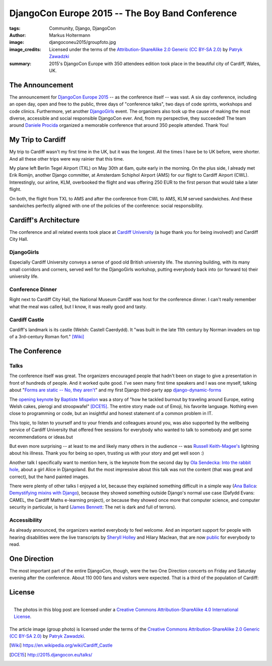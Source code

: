 ================================================
DjangoCon Europe 2015 -- The Boy Band Conference
================================================

:tags: Community, Django, DjangoCon
:author: Markus Holtermann
:image: djangoconeu2015/groupfoto.jpg
:image_credits: Licensed under the terms of the `Attribution-ShareAlike 2.0
   Generic (CC BY-SA 2.0) <https://creativecommons.org/licenses/by-sa/2.0/>`_
   by `Patryk Zawadzki <https://www.flickr.com/photos/patrys/18510465600/>`_
:summary: 2015's DjangoCon Europe with 350 attendees edition took place in the
   beautiful city of Cardiff, Wales, UK.


The Announcement
================

The announcement for `DjangoCon Europe 2015`_ -- as the conference itself --
was vast. A six day conference, including an open day, open and free to the
public, three days of "conference talks", two days of code sprints, workshops
and code clinics. Furthermore, yet another `DjangoGirls`_ event. The organizers
also took up the cause of making the most diverse, accessible and social
responsible DjangoCon ever. And, from my perspective, they succeeded! The team
around `Daniele Procida`_ organized a memorable conference that around 350
people attended. Thank You!


My Trip to Cardiff
==================

My trip to Cardiff wasn't my first time in the UK, but it was the longest. All
the times I have be to UK before, were shorter. And all these other trips were
way rainier that this time.

My plane left Berlin Tegel Airport (TXL) on May 30th at 6am, quite early in the
morning. On the plus side, I already met Erik Romijn, another Django committer,
at Amsterdam Schiphol Airport (AMS) for our flight to Cardiff Airport (CWL).
Interestingly, our airline, KLM, overbooked the flight and was offering 250 EUR
to the first person that would take a later flight.

On both, the flight from TXL to AMS and after the conference from CWL to AMS,
KLM served sandwiches. And these sandwiches perfectly aligned with one of the
policies of the conference: social responsibility.

.. gallery::
   :small: 1
   :medium: 2

   .. image:: djangoconeu2015/dce01.jpg
      :alt: KLM sandwich box on flight from TXL to AMS with note 'The chicken /
         egg used on this bread are raised and produced with respect for animal
         welfare.'

   .. image:: djangoconeu2015/dce02.jpg
      :alt: KLM sandwich box on flight from CWL to AMS with note 'The premium
         cheese used on this bread is made of tasty milk from happy cows.'


Cardiff's Architecture
======================

The conference and all related events took place at `Cardiff University`_ (a
huge thank you for being involved!) and Cardiff City Hall.

.. gallery::
   :small: 1
   :medium: 3

   .. image:: djangoconeu2015/dce03.jpg
      :alt: Cardiff University main hall

   .. image:: djangoconeu2015/dce04.jpg
      :alt: Cardiff University main hall

   .. image:: djangoconeu2015/dce05.jpg
      :alt: Cardiff University main hall

   .. image:: djangoconeu2015/dce06.jpg
      :alt: Cardiff University registration room

   .. image:: djangoconeu2015/dce07.jpg
      :alt: Cardiff City Hall

   .. image:: djangoconeu2015/dce08.jpg
      :alt: Cardiff City Hall -- Daniele Procida opening the conference


DjangoGirls
-----------

Especially Cardiff University conveys a sense of good old British university
life. The stunning building, with its many small corridors and corners, served
well for the DjangoGirls workshop, putting everybody back into (or forward to)
their university life.

.. gallery::
   :small: 1
   :medium: 2

   .. image:: djangoconeu2015/dce09.jpg
      :alt: DjangoGirls attendees

   .. image:: djangoconeu2015/dce10.jpg
      :alt: DjangoGirls attendees

   .. image:: djangoconeu2015/dce11.jpg
      :alt: DjangoGirls fruits

   .. image:: djangoconeu2015/dce12.jpg
      :alt: DjangoGirls fruits


Conference Dinner
-----------------

Right next to Cardiff City Hall, the National Museum Cardiff was host for the
conference dinner. I can't really remember what the meal was called, but I
know, it was really good and tasty.

.. gallery::
   :small: 1
   :medium: 3

   .. image:: djangoconeu2015/dce13.jpg
      :alt: National Museum Cardiff -- Entrance hall

   .. image:: djangoconeu2015/dce14.jpg
      :alt: National Museum Cardiff -- Entrance hall

   .. image:: djangoconeu2015/dce15.jpg
      :alt: National Museum Cardiff -- Entrance hall

.. gallery::
   :small: 1
   :medium: 2

   .. image:: djangoconeu2015/dce16.jpg
      :alt: Conference dinner -- Main course

   .. image:: djangoconeu2015/dce17.jpg
      :alt: Conference dinner -- Dessert


Cardiff Castle
--------------

Cardiff's landmark is its castle (Welsh: Castell Caerdydd). It "was built in
the late 11th century by Norman invaders on top of a 3rd-century Roman fort."
[Wiki]_

.. gallery::
   :small: 1
   :medium: 2

   .. image:: djangoconeu2015/dce18.jpg
      :alt: Cardiff Castle

   .. image:: djangoconeu2015/dce19.jpg
      :alt: Cardiff Castle

   .. image:: djangoconeu2015/dce20.jpg
      :alt: Cardiff Castle

   .. image:: djangoconeu2015/dce21.jpg
      :alt: Cardiff Castle


The Conference
==============

Talks
-----

The conference itself was great. The organizers encouraged people that hadn't
been on stage to give a presentation in front of hundreds of people. And it
worked quite good. I've seen many first time speakers and I was one myself,
talking about "`Forms are static -- No, they aren't`_" and my first Django
third-party app `django-dynamic-forms`_

The `opening keynote`_ by `Baptiste Mispelon`_ was a story of "how he tackled
burnout by traveling around Europe, eating Welsh cakes, pierogi and
stroopwafel" [DCE15]_. The entire story made out of Emoji, his favorite
language. Nothing even close to programming or code, but an insightful and
honest statement of a common problem in IT.

.. speakerdeck:: 9fdb5f5c51e14362aa3e993af3ee0b96

This topic, to listen to yourself and to your friends and colleagues around
you, was also supported by the wellbeing service of Cardiff University that
offered free sessions for everybody who wanted to talk to somebody and get some
recommendations or ideas.but

But even more surprising -- at least to me and likely many others in the
audience -- was `Russell Keith-Magee's`_ lightning about his illness. Thank you
for being so open, trusting us with your story and get well soon :)

Another talk I specifically want to mention here, is the keynote from the
second day by `Ola Sendecka`_: `Into the rabbit hole`_, about a girl Alice in
Djangoland. But the most impressive about this talk was not the content (that
was great and correct), but the hand painted images.

.. speakerdeck:: 6b472deb9c5441b1be2491e2fd2de2bb
   :ratio: 1.41241379310345

There were plenty of other talks I enjoyed a lot, because they explained
something difficult in a simple way (`Ana Balica`_: `Demystifying mixins with
Django`_), because they showed something outside Django's normal use case
(Dafydd Evans: CAMEL, the Cardiff Maths e-learning project), or because they
showed once more that computer science, and computer security in particular, is
hard (`James Bennett`_: The net is dark and full of terrors).


Accessibility
-------------

As already announced, the organizers wanted everybody to feel welcome. And an
important support for people with hearing disabilities were the live
transcripts by `Sheryll Holley`_ and Hilary Maclean, that are now `public`_ for
everybody to read.

.. gallery::
   :small: 1
   :medium: 2

   .. image:: djangoconeu2015/dce22.jpg
      :alt: Live speech-to-text reporters Sheryll Holley and Hilary Maclean

   .. image:: djangoconeu2015/dce23.jpg
      :alt: Live speech-to-text monitor


One Direction
=============

The most important part of the entire DjangoCon, though, were the two One
Direction concerts on Friday and Saturday evening after the conference. About
110 000 fans and visitors were expected. That is a third of the population of
Cardiff:

.. gallery::
   :small: 1
   :medium: 3

   .. image:: djangoconeu2015/dce24.jpg
      :alt: One Direction fans on their way to Cardiff stadium

   .. image:: djangoconeu2015/dce25.jpg
      :alt: One Direction fans on their way to Cardiff stadium

   .. image:: djangoconeu2015/dce26.jpg
      :alt: One Direction fans on their way to Cardiff stadium


License
=======

.. figure:: /images/cc-by-sa-3.0-88x31.png
   :align: right
   :alt: Creative Commons License
   :target: http://creativecommons.org/licenses/by-sa/4.0/

   The photos in this blog post are licensed under a `Creative Commons
   Attribution-ShareAlike 4.0 International License
   <http://creativecommons.org/licenses/by-sa/4.0/>`_.

The article image (group photo) is licensed under the terms of the
`Creative Commons Attribution-ShareAlike 2.0 Generic (CC BY-SA 2.0)
<https://creativecommons.org/licenses/by-sa/2.0/>`_ by `Patryk Zawadzki
<https://www.flickr.com/photos/patrys/18510465600/>`_.


.. _DjangoCon Europe 2015: http://2015.djangocon.eu/
.. _DjangoGirls: http://djangogirls.org/
.. _Daniele Procida: https://twitter.com/evildmp
.. _Cardiff University: https://twitter.com/cardiffuni
.. _django-dynamic-forms: https://github.com/MarkusH/django-dynamic-forms
.. _Forms are static -- No, they aren't:
   https://speakerdeck.com/markush/forms-are-static-no-they-arent
.. _opening keynote: https://speakerdeck.com/bmispelon/baptistes-adventures-in-djangoland
.. _Baptiste Mispelon: https://twitter.com/bmispelon
.. _Russell Keith-Magee's: https://twitter.com/freakboy3742
.. _Ola Sendecka: https://twitter.com/asendecka
.. _Into the rabbit hole: https://speakerdeck.com/asendecka/into-the-rabbit-hole
.. _Ana Balica: https://twitter.com/anabalica
.. _Demystifying mixins with Django:
   http://www.slideshare.net/AnaBalica/djangocon2015-demystifying-mixins-with-django
.. _James Bennett: https://twitter.com/ubernostrum
.. _Sheryll Holley: https://twitter.com/STTRWales
.. _public: https://github.com/evildmp/DjangoConEuropeTranscripts

.. [Wiki] https://en.wikipedia.org/wiki/Cardiff_Castle
.. [DCE15] http://2015.djangocon.eu/talks/
